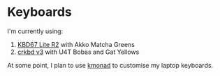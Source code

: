 * Keyboards

I'm currently using:
1. [[https://github.com/tzcl/keyboards/tree/kbd67][KBD67 Lite R2]] with Akko Matcha Greens
2. [[https://github.com/tzcl/keyboards/tree/crkbd][crkbd v3]] with U4T Bobas and Gat Yellows

At some point, I plan to use [[https://github.com/kmonad/kmonad][kmonad]] to customise my laptop keyboards.
